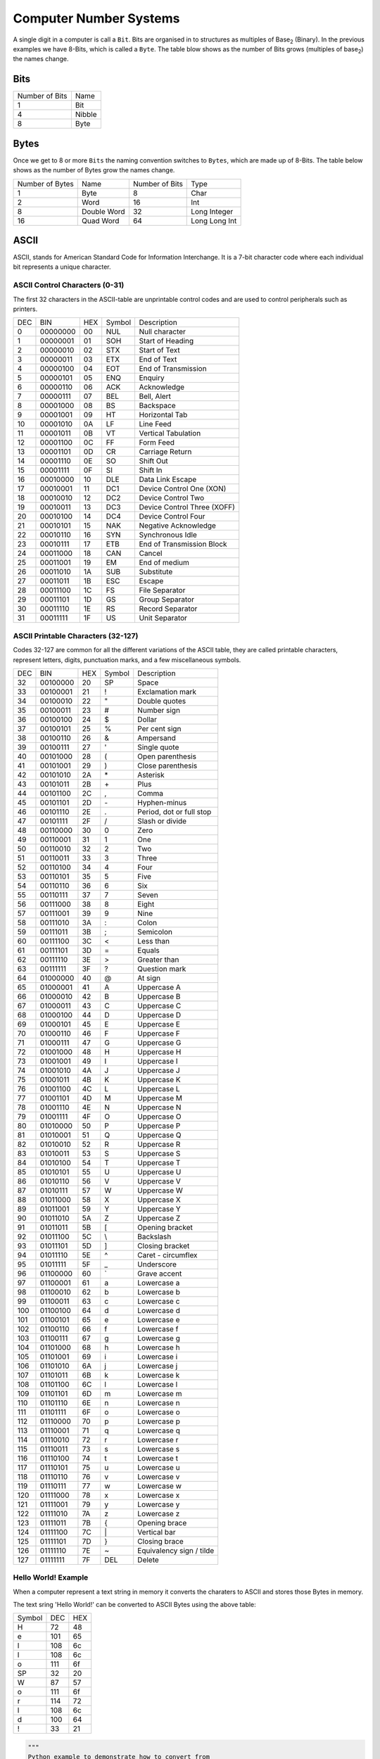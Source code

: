 Computer Number Systems
=======================

A single digit in a computer is call a ``Bit``.
Bits are organised in to structures as multiples of Base\ :sub:`2` (Binary).
In the previous examples we have 8-Bits, which is called a ``Byte``.
The table blow shows as the number of Bits grows (multiples of base\ :sub:`2`) the names change.

Bits
****

+----------------+--------+
| Number of Bits | Name   |
+----------------+--------+
| 1              | Bit    |
+----------------+--------+
| 4              | Nibble |
+----------------+--------+
| 8              | Byte   |
+----------------+--------+


Bytes
*****

Once we get to 8 or more ``Bits`` the naming convention switches to ``Bytes``, which are made up of 8-Bits.
The table below shows as the number of Bytes grow the names change.

+-----------------+-------------+----------------+---------------+
| Number of Bytes | Name        | Number of Bits | Type          |
+-----------------+-------------+----------------+---------------+
| 1               | Byte        | 8              | Char          |
+-----------------+-------------+----------------+---------------+
| 2               | Word        | 16             | Int           | 
+-----------------+-------------+----------------+---------------+
| 8               | Double Word | 32             | Long Integer  | 
+-----------------+-------------+----------------+---------------+
| 16              | Quad Word   | 64             | Long Long Int |
+-----------------+-------------+----------------+---------------+

.. _computer-number-systems-ascii:
ASCII
*****

ASCII, stands for American Standard Code for Information Interchange. It is a 7-bit character code where each individual bit represents a unique character. 

ASCII Control Characters (0-31)
-------------------------------

The first 32 characters in the ASCII-table are unprintable control codes and are used to control peripherals such as printers.

+-----+----------+-----+--------+-----------------------------+
| DEC | BIN      | HEX | Symbol | Description                 |
+-----+----------+-----+--------+-----------------------------+
| 0   | 00000000 | 00  | NUL    | Null character              |
+-----+----------+-----+--------+-----------------------------+
| 1   | 00000001 | 01  | SOH    | Start of Heading            |
+-----+----------+-----+--------+-----------------------------+
| 2   | 00000010 | 02  | STX    | Start of Text               |
+-----+----------+-----+--------+-----------------------------+
| 3   | 00000011 | 03  | ETX    | End of Text                 |
+-----+----------+-----+--------+-----------------------------+
| 4   | 00000100 | 04  | EOT    | End of Transmission         |
+-----+----------+-----+--------+-----------------------------+
| 5   | 00000101 | 05  | ENQ    | Enquiry                     |
+-----+----------+-----+--------+-----------------------------+
| 6   | 00000110 | 06  | ACK    | Acknowledge                 |
+-----+----------+-----+--------+-----------------------------+
| 7   | 00000111 | 07  | BEL    | Bell, Alert                 |
+-----+----------+-----+--------+-----------------------------+
| 8   | 00001000 | 08  | BS     | Backspace                   |
+-----+----------+-----+--------+-----------------------------+
| 9   | 00001001 | 09  | HT     | Horizontal Tab              |
+-----+----------+-----+--------+-----------------------------+
| 10  | 00001010 | 0A  | LF     | Line Feed                   |
+-----+----------+-----+--------+-----------------------------+
| 11  | 00001011 | 0B  | VT     | Vertical Tabulation         |
+-----+----------+-----+--------+-----------------------------+
| 12  | 00001100 | 0C  | FF     | Form Feed                   |
+-----+----------+-----+--------+-----------------------------+
| 13  | 00001101 | 0D  | CR     | Carriage Return             |
+-----+----------+-----+--------+-----------------------------+
| 14  | 00001110 | 0E  | SO     | Shift Out                   |
+-----+----------+-----+--------+-----------------------------+
| 15  | 00001111 | 0F  | SI     | Shift In                    |
+-----+----------+-----+--------+-----------------------------+
| 16  | 00010000 | 10  | DLE    | Data Link Escape            |
+-----+----------+-----+--------+-----------------------------+
| 17  | 00010001 | 11  | DC1    | Device Control One (XON)    |
+-----+----------+-----+--------+-----------------------------+
| 18  | 00010010 | 12  | DC2    | Device Control Two          |
+-----+----------+-----+--------+-----------------------------+
| 19  | 00010011 | 13  | DC3    | Device Control Three (XOFF) |
+-----+----------+-----+--------+-----------------------------+
| 20  | 00010100 | 14  | DC4    | Device Control Four         |
+-----+----------+-----+--------+-----------------------------+
| 21  | 00010101 | 15  | NAK    | Negative Acknowledge        |
+-----+----------+-----+--------+-----------------------------+
| 22  | 00010110 | 16  | SYN    | Synchronous Idle            |
+-----+----------+-----+--------+-----------------------------+
| 23  | 00010111 | 17  | ETB    | End of Transmission Block   |
+-----+----------+-----+--------+-----------------------------+
| 24  | 00011000 | 18  | CAN    | Cancel                      |
+-----+----------+-----+--------+-----------------------------+
| 25  | 00011001 | 19  | EM     | End of medium               |
+-----+----------+-----+--------+-----------------------------+
| 26  | 00011010 | 1A  | SUB    | Substitute                  |
+-----+----------+-----+--------+-----------------------------+
| 27  | 00011011 | 1B  | ESC    | Escape                      |
+-----+----------+-----+--------+-----------------------------+
| 28  | 00011100 | 1C  | FS     | File Separator              |
+-----+----------+-----+--------+-----------------------------+
| 29  | 00011101 | 1D  | GS     | Group Separator             |
+-----+----------+-----+--------+-----------------------------+
| 30  | 00011110 | 1E  | RS     | Record Separator            |
+-----+----------+-----+--------+-----------------------------+
| 31  | 00011111 | 1F  | US     | Unit Separator              |
+-----+----------+-----+--------+-----------------------------+


ASCII Printable Characters (32-127)
-----------------------------------

Codes 32-127 are common for all the different variations of the ASCII table, they are called printable characters, represent letters, digits, punctuation marks, and a few miscellaneous symbols.

+-----+----------+-----+--------+----------------------------------------+
| DEC | BIN      | HEX | Symbol | Description                            |
+-----+----------+-----+--------+----------------------------------------+
| 32  | 00100000 | 20  | SP     | Space                                  |
+-----+----------+-----+--------+----------------------------------------+
| 33  | 00100001 | 21  | !      | Exclamation mark                       |
+-----+----------+-----+--------+----------------------------------------+
| 34  | 00100010 | 22  | "      | Double quotes                          |
+-----+----------+-----+--------+----------------------------------------+
| 35  | 00100011 | 23  | #      | Number sign                            |
+-----+----------+-----+--------+----------------------------------------+
| 36  | 00100100 | 24  | $      | Dollar                                 |                  
+-----+----------+-----+--------+----------------------------------------+
| 37  | 00100101 | 25  | %      | Per cent sign                          |
+-----+----------+-----+--------+----------------------------------------+
| 38  | 00100110 | 26  | &      | Ampersand                              |
+-----+----------+-----+--------+----------------------------------------+
| 39  | 00100111 | 27  | '      | Single quote                           |
+-----+----------+-----+--------+----------------------------------------+
| 40  | 00101000 | 28  | (      | Open parenthesis                       |
+-----+----------+-----+--------+----------------------------------------+
| 41  | 00101001 | 29  | )      | Close parenthesis                      |
+-----+----------+-----+--------+----------------------------------------+
| 42  | 00101010 | 2A  | \*     | Asterisk                               |
+-----+----------+-----+--------+----------------------------------------+
| 43  | 00101011 | 2B  | \+     | Plus                                   |
+-----+----------+-----+--------+----------------------------------------+
| 44  | 00101100 | 2C  | ,      | Comma                                  |
+-----+----------+-----+--------+----------------------------------------+
| 45  | 00101101 | 2D  | \-     | Hyphen-minus                           |
+-----+----------+-----+--------+----------------------------------------+
| 46  | 00101110 | 2E  | .      | Period, dot or full stop               |
+-----+----------+-----+--------+----------------------------------------+
| 47  | 00101111 | 2F  | /      | Slash or divide                        |
+-----+----------+-----+--------+----------------------------------------+
| 48  | 00110000 | 30  | 0      | Zero                                   |
+-----+----------+-----+--------+----------------------------------------+
| 49  | 00110001 | 31  | 1      | One                                    |
+-----+----------+-----+--------+----------------------------------------+
| 50  | 00110010 | 32  | 2      | Two                                    |
+-----+----------+-----+--------+----------------------------------------+
| 51  | 00110011 | 33  | 3      | Three                                  |
+-----+----------+-----+--------+----------------------------------------+
| 52  | 00110100 | 34  | 4      | Four                                   |
+-----+----------+-----+--------+----------------------------------------+
| 53  | 00110101 | 35  | 5      | Five                                   |
+-----+----------+-----+--------+----------------------------------------+
| 54  | 00110110 | 36  | 6      | Six                                    |
+-----+----------+-----+--------+----------------------------------------+
| 55  | 00110111 | 37  | 7      | Seven                                  |
+-----+----------+-----+--------+----------------------------------------+
| 56  | 00111000 | 38  | 8      | Eight                                  |
+-----+----------+-----+--------+----------------------------------------+
| 57  | 00111001 | 39  | 9      | Nine                                   |
+-----+----------+-----+--------+----------------------------------------+
| 58  | 00111010 | 3A  | :      | Colon                                  |
+-----+----------+-----+--------+----------------------------------------+
| 59  | 00111011 | 3B  | ;      | Semicolon                              |
+-----+----------+-----+--------+----------------------------------------+
| 60  | 00111100 | 3C  | <      | Less than                              |
+-----+----------+-----+--------+----------------------------------------+
| 61  | 00111101 | 3D  | =      | Equals                                 |
+-----+----------+-----+--------+----------------------------------------+
| 62  | 00111110 | 3E  | >      | Greater than                           |
+-----+----------+-----+--------+----------------------------------------+
| 63  | 00111111 | 3F  | ?      | Question mark                          |
+-----+----------+-----+--------+----------------------------------------+
| 64  | 01000000 | 40  | @      | At sign                                |
+-----+----------+-----+--------+----------------------------------------+
| 65  | 01000001 | 41  | A      | Uppercase A                            |
+-----+----------+-----+--------+----------------------------------------+
| 66  | 01000010 | 42  | B      | Uppercase B                            |
+-----+----------+-----+--------+----------------------------------------+
| 67  | 01000011 | 43  | C      | Uppercase C                            |
+-----+----------+-----+--------+----------------------------------------+
| 68  | 01000100 | 44  | D      | Uppercase D                            |
+-----+----------+-----+--------+----------------------------------------+
| 69  | 01000101 | 45  | E      | Uppercase E                            |
+-----+----------+-----+--------+----------------------------------------+
| 70  | 01000110 | 46  | F      | Uppercase F                            |
+-----+----------+-----+--------+----------------------------------------+
| 71  | 01000111 | 47  | G      | Uppercase G                            |
+-----+----------+-----+--------+----------------------------------------+
| 72  | 01001000 | 48  | H      | Uppercase H                            |
+-----+----------+-----+--------+----------------------------------------+
| 73  | 01001001 | 49  | I      | Uppercase I                            |
+-----+----------+-----+--------+----------------------------------------+
| 74  | 01001010 | 4A  | J      | Uppercase J                            |
+-----+----------+-----+--------+----------------------------------------+
| 75  | 01001011 | 4B  | K      | Uppercase K                            |
+-----+----------+-----+--------+----------------------------------------+
| 76  | 01001100 | 4C  | L      | Uppercase L                            |
+-----+----------+-----+--------+----------------------------------------+
| 77  | 01001101 | 4D  | M      | Uppercase M                            |
+-----+----------+-----+--------+----------------------------------------+
| 78  | 01001110 | 4E  | N      | Uppercase N                            |
+-----+----------+-----+--------+----------------------------------------+
| 79  | 01001111 | 4F  | O      | Uppercase O                            |
+-----+----------+-----+--------+----------------------------------------+
| 80  | 01010000 | 50  | P      | Uppercase P                            |
+-----+----------+-----+--------+----------------------------------------+
| 81  | 01010001 | 51  | Q      | Uppercase Q                            |
+-----+----------+-----+--------+----------------------------------------+
| 82  | 01010010 | 52  | R      | Uppercase R                            |
+-----+----------+-----+--------+----------------------------------------+
| 83  | 01010011 | 53  | S      | Uppercase S                            |
+-----+----------+-----+--------+----------------------------------------+
| 84  | 01010100 | 54  | T      | Uppercase T                            |
+-----+----------+-----+--------+----------------------------------------+
| 85  | 01010101 | 55  | U      | Uppercase U                            |
+-----+----------+-----+--------+----------------------------------------+
| 86  | 01010110 | 56  | V      | Uppercase V                            |
+-----+----------+-----+--------+----------------------------------------+
| 87  | 01010111 | 57  | W      | Uppercase W                            |
+-----+----------+-----+--------+----------------------------------------+
| 88  | 01011000 | 58  | X      | Uppercase X                            |
+-----+----------+-----+--------+----------------------------------------+
| 89  | 01011001 | 59  | Y      | Uppercase Y                            |
+-----+----------+-----+--------+----------------------------------------+
| 90  | 01011010 | 5A  | Z      | Uppercase Z                            |
+-----+----------+-----+--------+----------------------------------------+
| 91  | 01011011 | 5B  | [      | Opening bracket                        |
+-----+----------+-----+--------+----------------------------------------+
| 92  | 01011100 | 5C  | \\     | Backslash                              |
+-----+----------+-----+--------+----------------------------------------+
| 93  | 01011101 | 5D  | ]      | Closing bracket                        |
+-----+----------+-----+--------+----------------------------------------+
| 94  | 01011110 | 5E  | ^      | Caret - circumflex                     |
+-----+----------+-----+--------+----------------------------------------+
| 95  | 01011111 | 5F  | _      | Underscore                             |
+-----+----------+-----+--------+----------------------------------------+
| 96  | 01100000 | 60  | \`     | Grave accent                           |
+-----+----------+-----+--------+----------------------------------------+
| 97  | 01100001 | 61  | a      | Lowercase a                            |
+-----+----------+-----+--------+----------------------------------------+
| 98  | 01100010 | 62  | b      | Lowercase b                            |
+-----+----------+-----+--------+----------------------------------------+
| 99  | 01100011 | 63  | c      | Lowercase c                            |
+-----+----------+-----+--------+----------------------------------------+
| 100 | 01100100 | 64  | d      | Lowercase d                            |
+-----+----------+-----+--------+----------------------------------------+
| 101 | 01100101 | 65  | e      | Lowercase e                            |
+-----+----------+-----+--------+----------------------------------------+
| 102 | 01100110 | 66  | f      | Lowercase f                            |
+-----+----------+-----+--------+----------------------------------------+
| 103 | 01100111 | 67  | g      | Lowercase g                            |
+-----+----------+-----+--------+----------------------------------------+
| 104 | 01101000 | 68  | h      | Lowercase h                            |
+-----+----------+-----+--------+----------------------------------------+
| 105 | 01101001 | 69  | i      | Lowercase i                            |
+-----+----------+-----+--------+----------------------------------------+
| 106 | 01101010 | 6A  | j      | Lowercase j                            |
+-----+----------+-----+--------+----------------------------------------+
| 107 | 01101011 | 6B  | k      | Lowercase k                            |
+-----+----------+-----+--------+----------------------------------------+
| 108 | 01101100 | 6C  | l      | Lowercase l                            |
+-----+----------+-----+--------+----------------------------------------+
| 109 | 01101101 | 6D  | m      | Lowercase m                            |
+-----+----------+-----+--------+----------------------------------------+
| 110 | 01101110 | 6E  | n      | Lowercase n                            |
+-----+----------+-----+--------+----------------------------------------+
| 111 | 01101111 | 6F  | o      | Lowercase o                            |
+-----+----------+-----+--------+----------------------------------------+
| 112 | 01110000 | 70  | p      | Lowercase p                            |
+-----+----------+-----+--------+----------------------------------------+
| 113 | 01110001 | 71  | q      | Lowercase q                            |
+-----+----------+-----+--------+----------------------------------------+
| 114 | 01110010 | 72  | r      | Lowercase r                            |
+-----+----------+-----+--------+----------------------------------------+
| 115 | 01110011 | 73  | s      | Lowercase s                            |
+-----+----------+-----+--------+----------------------------------------+
| 116 | 01110100 | 74  | t      | Lowercase t                            |
+-----+----------+-----+--------+----------------------------------------+
| 117 | 01110101 | 75  | u      | Lowercase u                            |
+-----+----------+-----+--------+----------------------------------------+
| 118 | 01110110 | 76  | v      | Lowercase v                            |
+-----+----------+-----+--------+----------------------------------------+
| 119 | 01110111 | 77  | w      | Lowercase w                            |
+-----+----------+-----+--------+----------------------------------------+
| 120 | 01111000 | 78  | x      | Lowercase x                            |
+-----+----------+-----+--------+----------------------------------------+
| 121 | 01111001 | 79  | y      | Lowercase y                            |
+-----+----------+-----+--------+----------------------------------------+
| 122 | 01111010 | 7A  | z      | Lowercase z                            |
+-----+----------+-----+--------+----------------------------------------+
| 123 | 01111011 | 7B  | {      | Opening brace                          |
+-----+----------+-----+--------+----------------------------------------+
| 124 | 01111100 | 7C  | \|     | Vertical bar                           |
+-----+----------+-----+--------+----------------------------------------+
| 125 | 01111101 | 7D  | }      | Closing brace                          |
+-----+----------+-----+--------+----------------------------------------+
| 126 | 01111110 | 7E  | ~      | Equivalency sign / tilde               |
+-----+----------+-----+--------+----------------------------------------+
| 127 | 01111111 | 7F  | DEL    | Delete                                 |
+-----+----------+-----+--------+----------------------------------------+

Hello World! Example
--------------------

When a computer represent a text string in memory it converts the charaters to ASCII and stores those Bytes in memory.

The text sring 'Hello World!' can be converted to ASCII Bytes using the above table:

+--------+-----+-----+
| Symbol | DEC | HEX |
+--------+-----+-----+
| H      | 72  | 48  |
+--------+-----+-----+
| e      | 101 | 65  |
+--------+-----+-----+
| l      | 108 | 6c  |
+--------+-----+-----+
| l      | 108 | 6c  |
+--------+-----+-----+
| o      | 111 | 6f  |
+--------+-----+-----+
| SP     | 32  | 20  |
+--------+-----+-----+
| W      | 87  | 57  |
+--------+-----+-----+
| o      | 111 | 6f  |
+--------+-----+-----+
| r      | 114 | 72  |
+--------+-----+-----+
| l      | 108 | 6c  |
+--------+-----+-----+
| d      | 100 | 64  |
+--------+-----+-----+
| !      | 33  | 21  |
+--------+-----+-----+

.. code-block:: python
    
    """
    Python example to demonstrate how to convert from
    a string to an ASCII bytearray 
    """

    text = "Hello World!"
    ascii = [ord(c) for c in text]
    ascii_hex = bytearray(ascii).hex()
    print(f"Text: {text}")
    print(f"ASCII: {ascii}")
    print(f"ASCII in HEX: {ascii_hex}")

    """
    Output
    Text: Hello World!
    ASCII: [72, 101, 108, 108, 111, 32, 87, 111, 114, 108, 100, 33]
    ASCII in HEX: 48656c6c6f20576f726c6421
    """

Endianness
**********

In computing, endianness is the order or sequence of bytes of a word of digital data in computer memory.
Endianness is primarily expressed as ``Big-Endian`` (BE) or ``Little-Endian`` (LE). 
A big-endian system stores the most significant byte of a word at the smallest memory address and the least significant byte at the largest. 
A little-endian system, in contrast, stores the least-significant byte at the smallest address.

Big-Endian (BE)
---------------

Big-Endian means numbers are stored/ordered in the computers memory as you read
left to right, mapping to first memory address to last. 

*Note: the number is split into Bytes as the basic unit for computer memory*

Lets use the integer number 305419896 as an exmaple. 305419896\ :sub:`10` in Hexadecimal is 12345678\ :sub:`16`.  

Number stored in memory with the **big-end** first (when split in to Bytes).

+--------------------+-------------+
| Memory Byte Number | Value (HEX) |
+--------------------+-------------+
| 0                  | 12          |
+--------------------+-------------+
| 1                  | 34          |
+--------------------+-------------+
| 2                  | 56          |
+--------------------+-------------+
| 3                  | 78          |
+--------------------+-------------+

Little-Endian (LE)
------------------

Little-Endian means numbers are stored/ordered in the computers memory as you read
left to right, mapping to first memory address to last. 

*Note: the number is split into Bytes as the basic unit for computer memory*

Using the same integer number 305419896\ :sub:`10` in Hexadecimal is 12345678\ :sub:`16`.  

Number stored in memory with the **little-end** first (when split in to Bytes).

+--------------------+-------------+
| Memory Byte Number | Value (HEX) |
+--------------------+-------------+
| 0                  | 78          |
+--------------------+-------------+
| 1                  | 56          |
+--------------------+-------------+
| 2                  | 34          |
+--------------------+-------------+
| 3                  | 12          |
+--------------------+-------------+

It is important to note that both systems, Big-Endian and Little-Endian, the number is the same value the computer is just
storing the value in a different order, as shown in the following table

+---------------+------+------+------+------+----------+-----------+
| Byte Number   |  0   |  1   |  2   |  3   |  HEX     | DEC       | 
+---------------+------+------+------+------+----------+-----------+
| Big-Endian    |  12  |  34  |  56  |  78  | 12345678 | 305419896 |
+---------------+------+------+------+------+----------+-----------+
| Little-Endian |  78  |  56  |  34  |  12  | 12345678 | 305419896 | 
+---------------+------+------+------+------+----------+-----------+

Python Byte Arrays
******************

Python supports various ways to store Bytes in memory.

.. _computer-number-systems-byte-string-prefix:

Byte String Prefix
------------------

.. code-block:: python

    '''
    Bytes string prefix =  "b" or "B" or "br" or "Br" or "bR" or "BR"
    '''

    byte_sequence = b"Hello World!"
    print(f"byte_sequence: {byte_sequence}")
    print(f"byte_sequence in HEX: {byte_sequence.hex()}")

    """
    Output
    byte_sequence: b'Hello World!'
    byte_sequence in HEX: 48656c6c6f20576f726c6421
    """

    '''
    Byte HEX values can be escaped by \x 
    eg 255 base 10 = FF base 16 = \xFF
    '''

    byte_sequence = b"\x48\x65\x6c\x6c\x6f\x20\x57\x6f\x72\x6c\x64\x21"
    print(f"byte_sequence: {byte_sequence}")
    print(f"byte_sequence in HEX: {byte_sequence.hex()}")

    """
    Output
    byte_sequence: b'Hello World!'
    byte_sequence in HEX: 48656c6c6f20576f726c6421
    """

Bytes Object
------------

String
^^^^^^

.. code-block:: python

    '''
    Bytes created from a iterable of ints, string, bytes or buffer objects.
    > String example
    '''

    byte_sequence = bytes("Hello World!", "utf8")
    print(f"byte_sequence: {byte_sequence}")
    print(f"byte_sequence in HEX: {byte_sequence.hex()}")

    """
    Output
    byte_sequence: b'Hello World!'
    byte_sequence in HEX: 48656c6c6f20576f726c6421
    """

Integer,  Big-Endian
^^^^^^^^^^^^^^^^^^^^

.. code-block:: python

    '''
    Bytes created from a iterable of ints, string, bytes or buffer objects.
    > Integer example stored as 4-Bytes, Big-Endian and unsigned
    '''

    byte_sequence = int(305419896).to_bytes(length=4, byteorder='big', signed=False)
    print(f"byte_sequence: {byte_sequence}")
    print(f"byte_sequence in HEX: {byte_sequence.hex()}")

    """
    Output
    byte_sequence: b'\x124Vx'
    byte_sequence in HEX: 12345678
    """

Integer,  Little-Endian
^^^^^^^^^^^^^^^^^^^^^^^

.. code-block:: python

    '''
    Bytes created from a iterable of ints, string, bytes or buffer objects.
    > Integer example stored as 4-Bytes, Little-Endian and unsigned
    '''

    byte_sequence = int(305419896).to_bytes(length=4, byteorder='little', signed=False)
    print(f"byte_sequence: {byte_sequence}")
    print(f"byte_sequence in HEX: {byte_sequence.hex()}")

    """
    Output
    byte_sequence: b'xV4\x12'
    byte_sequence in HEX: 78563412
    """

From Hex
^^^^^^^^

.. code-block:: python

    '''
    Create a bytes object from a string of hexadecimal numbers.
    '''

    byte_sequence = bytes.fromhex("12345678")
    print(f"byte_sequence: {byte_sequence}")
    print(f"byte_sequence in HEX: {byte_sequence.hex()}")

    """
    Output
    byte_sequence: b'\x124Vx'
    byte_sequence in HEX: 12345678
    """
